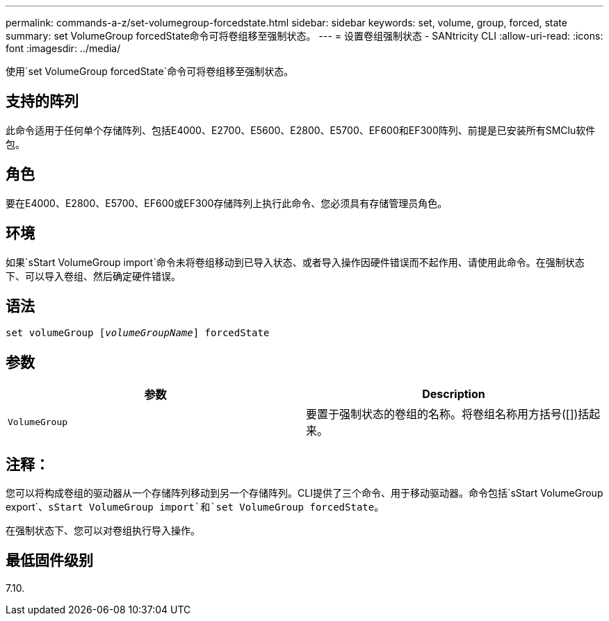 ---
permalink: commands-a-z/set-volumegroup-forcedstate.html 
sidebar: sidebar 
keywords: set, volume, group, forced, state 
summary: set VolumeGroup forcedState命令可将卷组移至强制状态。 
---
= 设置卷组强制状态 - SANtricity CLI
:allow-uri-read: 
:icons: font
:imagesdir: ../media/


[role="lead"]
使用`set VolumeGroup forcedState`命令可将卷组移至强制状态。



== 支持的阵列

此命令适用于任何单个存储阵列、包括E4000、E2700、E5600、E2800、E5700、EF600和EF300阵列、前提是已安装所有SMClu软件包。



== 角色

要在E4000、E2800、E5700、EF600或EF300存储阵列上执行此命令、您必须具有存储管理员角色。



== 环境

如果`sStart VolumeGroup import`命令未将卷组移动到已导入状态、或者导入操作因硬件错误而不起作用、请使用此命令。在强制状态下、可以导入卷组、然后确定硬件错误。



== 语法

[source, cli, subs="+macros"]
----
set volumeGroup pass:quotes[[_volumeGroupName_]] forcedState
----


== 参数

[cols="2*"]
|===
| 参数 | Description 


 a| 
`VolumeGroup`
 a| 
要置于强制状态的卷组的名称。将卷组名称用方括号([])括起来。

|===


== 注释：

您可以将构成卷组的驱动器从一个存储阵列移动到另一个存储阵列。CLI提供了三个命令、用于移动驱动器。命令包括`sStart VolumeGroup export`、`sStart VolumeGroup import`和`set VolumeGroup forcedState`。

在强制状态下、您可以对卷组执行导入操作。



== 最低固件级别

7.10.
